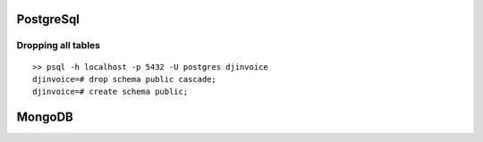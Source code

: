 PostgreSql
==========

Dropping all tables
-------------------

::

    >> psql -h localhost -p 5432 -U postgres djinvoice
    djinvoice=# drop schema public cascade;
    djinvoice=# create schema public;

MongoDB
==========


